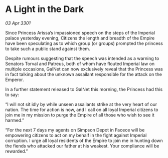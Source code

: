 * A Light in the Dark

/03 Apr 3301/

Since Princess Arissa’s impassioned speech on the steps of the Imperial palace yesterday evening, Citizens the length and breadth of the Empire have been speculating as to which group (or groups) prompted the princess to take such a public stand against them. 

Despite rumours suggesting that the speech was intended as a warning to Senators Torval and Patreus, both of whom have flouted Imperial law on multiple occasions, GalNet can now exclusively reveal that the Princess was in fact talking about the unknown assailant responsible for the attack on the Emperor. 

In a further statement released to GalNet this morning, the Princess had this to say: 

“I will not sit idly by while unseen assailants strike at the very heart of our nation. The time for action is now, and I call on all loyal Imperial citizens to join me in my mission to purge the Empire of all those who wish to see it harmed.” 

“For the next 7 days my agents on Simpson Depot in Facece will be empowering citizens to act on my behalf in the fight against Imperial corruption. I urge all loyal residents of the Empire to join me in hunting down the fiends who attacked our father at his weakest. Your compliance will be rewarded.”